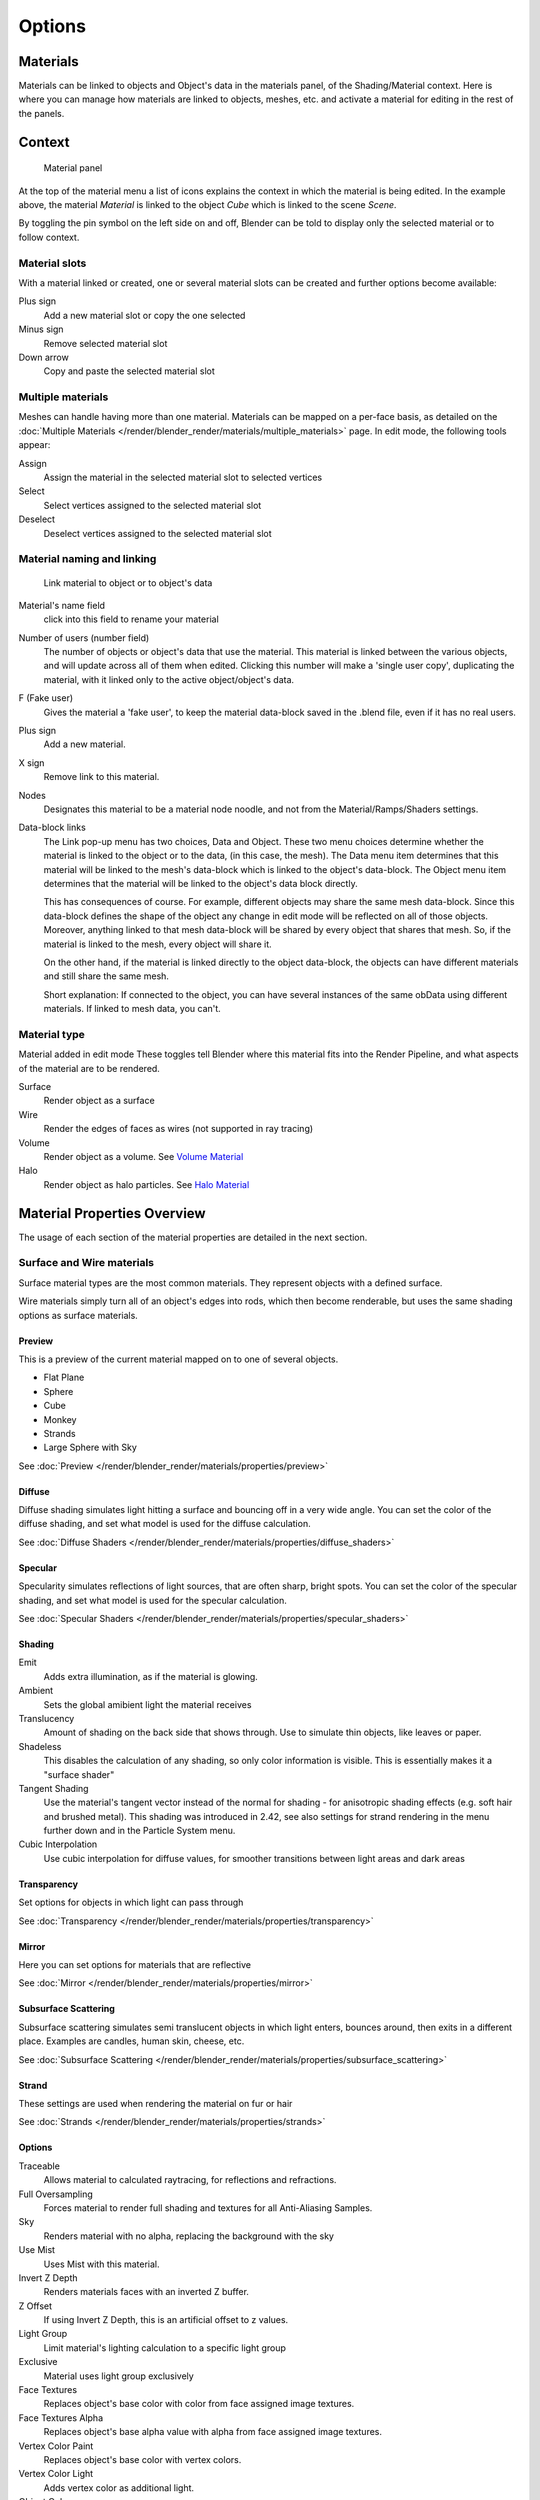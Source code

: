 
*******
Options
*******

Materials
=========

Materials can be linked to objects and Object's data in the materials panel, of the Shading/Material context.
Here is where you can manage how materials are linked to objects, meshes, etc.
and activate a material for editing in the rest of the panels.


Context
=======

.. figure:: /images/material-matmenu-matadded-objectmode.jpg

   Material panel


At the top of the material menu a list of icons explains the context in which the material is being edited.
In the example above, the material *Material* is linked to the object *Cube* which is linked to the scene *Scene*.

By toggling the pin symbol on the left side on and off,
Blender can be told to display only the selected material or to follow context.


Material slots
--------------

With a material linked or created, one or several material slots can be created and further options become available:

Plus sign
   Add a new material slot or copy the one selected
Minus sign
   Remove selected material slot
Down arrow
   Copy and paste the selected material slot


Multiple materials
------------------

Meshes can handle having more than one material.
Materials can be mapped on a per-face basis,
as detailed on the :doc:`Multiple Materials </render/blender_render/materials/multiple_materials>` page.
In edit mode, the following tools appear:

Assign
   Assign the material in the selected material slot to selected vertices
Select
   Select vertices assigned to the selected material slot
Deselect
   Deselect vertices assigned to the selected material slot


Material naming and linking
---------------------------

.. figure:: /images/material-matmenu-linkobjdata.jpg

   Link material to object or to object's data

Material's name field
   click into this field to rename your material
Number of users (number field)
   The number of objects or object's data that use the material. This material is linked between the various objects,
   and will update across all of them when edited. Clicking this number will make a 'single user copy',
   duplicating the material, with it linked only to the active object/object's data.
F (Fake user)
   Gives the material a 'fake user', to keep the material data-block saved in the .blend file,
   even if it has no real users.
Plus sign
   Add a new material.
X sign
   Remove link to this material.
Nodes
   Designates this material to be a material node noodle, and not from the Material/Ramps/Shaders settings.
Data-block links
   The Link pop-up menu has two choices, Data and Object.
   These two menu choices determine whether the material is linked to the object or to the data,
   (in this case, the mesh). The Data menu item determines that this material will be linked to the mesh's
   data-block which is linked to the object's data-block.
   The Object menu item determines that the material will be linked to the object's data block directly.

   This has consequences of course. For example, different objects may share the same mesh data-block.
   Since this data-block defines the shape of the object any change in edit mode will be reflected on all of those
   objects. Moreover, anything linked to that mesh data-block will be shared by every object that shares that mesh.
   So, if the material is linked to the mesh, every object will share it.

   On the other hand, if the material is linked directly to the object data-block, the objects can have
   different materials and still share the same mesh.

   Short explanation: If connected to the object, you can have several instances of the same obData using
   different materials. If linked to mesh data, you can't.


Material type
-------------

Material added in edit mode
These toggles tell Blender where this material fits into the Render Pipeline,
and what aspects of the material are to be rendered.

Surface
   Render object as a surface
Wire
   Render the edges of faces as wires (not supported in ray tracing)
Volume
   Render object as a volume. See `Volume Material`_
Halo
   Render object as halo particles. See `Halo Material`_


Material Properties Overview
============================

The usage of each section of the material properties are detailed in the next section.


Surface and Wire materials
--------------------------

Surface material types are the most common materials. They represent objects with a defined surface.

Wire materials simply turn all of an object's edges into rods, which then become renderable,
but uses the same shading options as surface materials.


Preview
^^^^^^^

This is a preview of the current material mapped on to one of several objects.

- Flat Plane
- Sphere
- Cube
- Monkey
- Strands
- Large Sphere with Sky

See :doc:`Preview </render/blender_render/materials/properties/preview>`


Diffuse
^^^^^^^

Diffuse shading simulates light hitting a surface and bouncing off in a very wide angle.
You can set the color of the diffuse shading, and set what model is used for the diffuse calculation.

See :doc:`Diffuse Shaders </render/blender_render/materials/properties/diffuse_shaders>`


Specular
^^^^^^^^

Specularity simulates reflections of light sources, that are often sharp, bright spots.
You can set the color of the specular shading, and set what model is used for the specular calculation.

See :doc:`Specular Shaders </render/blender_render/materials/properties/specular_shaders>`


Shading
^^^^^^^

Emit
   Adds extra illumination, as if the material is glowing.
Ambient
   Sets the global amibient light the material receives
Translucency
   Amount of shading on the back side that shows through. Use to simulate thin objects, like leaves or paper.
Shadeless
   This disables the calculation of any shading, so only color information is visible.
   This is essentially makes it a "surface shader"
Tangent Shading
   Use the material's tangent vector instead of the normal for shading - for anisotropic shading effects
   (e.g. soft hair and brushed metal). This shading was introduced in 2.42,
   see also settings for strand rendering in the menu further down and in the Particle System menu.
Cubic Interpolation
   Use cubic interpolation for diffuse values, for smoother transitions between light areas and dark areas


Transparency
^^^^^^^^^^^^

Set options for objects in which light can pass through

See :doc:`Transparency </render/blender_render/materials/properties/transparency>`


Mirror
^^^^^^

Here you can set options for materials that are reflective

See :doc:`Mirror </render/blender_render/materials/properties/mirror>`


Subsurface Scattering
^^^^^^^^^^^^^^^^^^^^^

Subsurface scattering simulates semi translucent objects in which light enters, bounces around,
then exits in a different place. Examples are candles, human skin, cheese, etc.

See :doc:`Subsurface Scattering </render/blender_render/materials/properties/subsurface_scattering>`


Strand
^^^^^^

These settings are used when rendering the material on fur or hair

See :doc:`Strands </render/blender_render/materials/properties/strands>`


Options
^^^^^^^

Traceable
   Allows material to calculated raytracing, for reflections and refractions.
Full Oversampling
   Forces material to render full shading and textures for all Anti-Aliasing Samples.
Sky
   Renders material with no alpha, replacing the background with the sky
Use Mist
   Uses Mist with this material.
Invert Z Depth
   Renders materials faces with an inverted Z buffer.
Z Offset
   If using Invert Z Depth, this is an artificial offset to z values.
Light Group
   Limit material's lighting calculation to a specific light group
Exclusive
   Material uses light group exclusively
Face Textures
   Replaces object's base color with color from face assigned image textures.
Face Textures Alpha
   Replaces object's base alpha value with alpha from face assigned image textures.
Vertex Color Paint
   Replaces object's base color with vertex colors.
Vertex Color Light
   Adds vertex color as additional light.
Object Color
   Modulate the result with a per object color.


Shadow
^^^^^^

Receive
   Allows the material to receive shadows cast by other objects
Receive Transparent
   Allows material to receive transparent shadows cast by other transparent objects.
Cast Only
   Causes objects with the material to only cast a shadow, and not appear in renders.
Casting Alpha
   Sets the Alpha of shadow casting. Used for irregular and deep shadow buffering.
Shadows Only
   Renders shadows as materials alpha value, making materials transparent, except for shadowed areas.
Shadow Only Type
   Set the type of shadows used when Shadows Only is enabled

   - Shadow and Distance
   - Shadow Only
   - Shadows and Shading
Cast Buffer Shadow
   Allows material to cast shadows from buffer lamps.
Buffer Bias
   Factor to multiply shadow buffer by.
Auto Ray Bias
   Prevents raytraced shadow errors on surfaces with smooth normals
Ray Bias
   Shadow raytracing bias value to prevent terminator artifacts on shadow boudary.
Cast Approximate
   Allow material to cast shadows when using Approximate Ambient Occlusion}}


Volume Material
---------------

Volume materials represent volumes of tiny particles, like clouds or smoke.
They are very different from standard materials,
but are detailed in the :doc:`Volume </render/blender_render/materials/special_effects/volume>` Page.


Halo Material
-------------

Halo materials renders each of the objects points as glowing dots.
This is a useful material for simulating particle effects or lens flares.
They are detailed on the :doc:`Halo </render/blender_render/materials/special_effects/halo>` Page.
